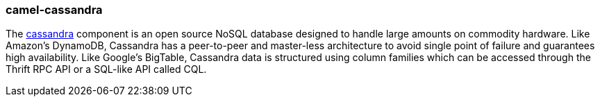 ### camel-cassandra

The http://camel.apache.org/cassandra.html[cassandra,window=_blank] component is an open source
NoSQL database designed to handle large amounts on commodity hardware. Like Amazon's DynamoDB, Cassandra
has a peer-to-peer and master-less architecture to avoid single point of failure and guarantees high availability.
Like Google's BigTable, Cassandra data is structured using column families which can be accessed through the
Thrift RPC API or a SQL-like API called CQL.

